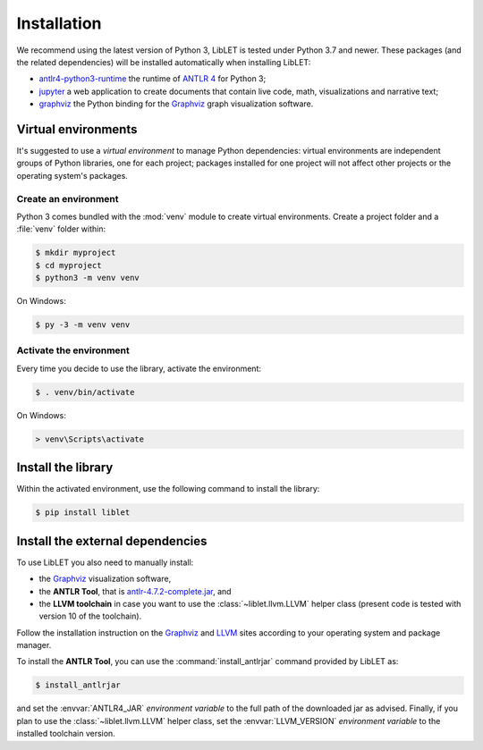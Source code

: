 .. _installation:

Installation
============

We recommend using the latest version of Python 3, LibLET is tested under Python
3.7 and newer. These packages (and the related dependencies) will be installed
automatically when installing LibLET:

* `antlr4-python3-runtime`_ the runtime of `ANTLR 4`_ for Python 3;
* `jupyter`_ a web application to create documents that contain live
  code, math, visualizations and narrative text;
* `graphviz <https://pypi.org/project/graphviz/>`__ the Python binding for the
  `Graphviz`_ graph visualization software.

.. _ANTLR 4: https://www.antlr.org/
.. _Graphviz: https://www.graphviz.org/
.. _antlr4-python3-runtime: https://pypi.org/project/antlr4-python3-runtime/
.. _jupyter: https://pypi.org/project/jupyter/

Virtual environments
--------------------

It's suggested to use a *virtual environment* to manage Python dependencies:
virtual environments are independent groups of Python libraries, one for each
project; packages installed for one project will not affect other projects or
the operating system's packages.

Create an environment
~~~~~~~~~~~~~~~~~~~~~

Python 3 comes bundled with the :mod:`venv` module to create virtual
environments. Create a project folder and a :file:`venv` folder within:

.. code-block:: sh

    $ mkdir myproject
    $ cd myproject
    $ python3 -m venv venv

On Windows:

.. code-block:: bat

    $ py -3 -m venv venv

Activate the environment
~~~~~~~~~~~~~~~~~~~~~~~~

Every time you decide to use the library, activate the environment:

.. code-block:: sh

    $ . venv/bin/activate

On Windows:

.. code-block:: bat

    > venv\Scripts\activate

Install the library
-------------------

Within the activated environment, use the following command to install the
library:

.. code-block:: sh

    $ pip install liblet

Install the external dependencies
---------------------------------

To use LibLET you also need to manually install:

* the `Graphviz`_ visualization software,
* the **ANTLR Tool**, that is `antlr-4.7.2-complete.jar <https://www.antlr.org/download/antlr-4.7.2-complete.jar>`_, and
* the **LLVM toolchain** in case you want to use the :class:`~liblet.llvm.LLVM`
  helper class (present code is tested with version 10 of the toolchain).

Follow the installation instruction on the `Graphviz`_ and `LLVM`_ sites
according to your operating system and package manager.

.. _LLVM: https://llvm.org/

To install the **ANTLR Tool**, you can use the :command:`install_antlrjar`
command provided by LibLET as:

.. code-block:: sh

    $ install_antlrjar

and set the :envvar:`ANTLR4_JAR` *environment variable* to the full path of the
downloaded jar as advised. Finally, if you plan to use the
:class:`~liblet.llvm.LLVM` helper class, set the :envvar:`LLVM_VERSION`
*environment variable* to the installed toolchain version.

